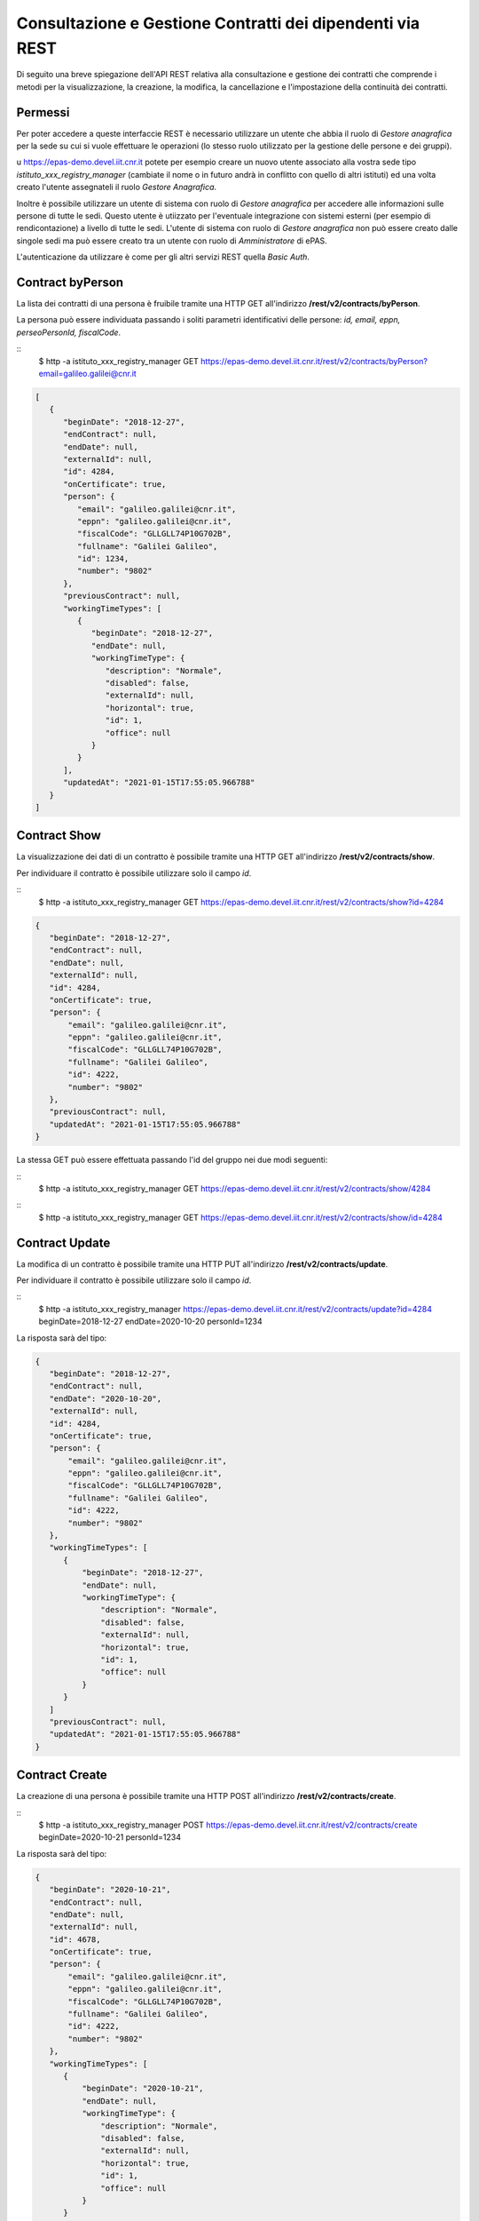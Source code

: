 Consultazione e Gestione Contratti dei dipendenti via REST
==========================================================

Di seguito una breve spiegazione dell'API REST relativa alla consultazione e gestione dei contratti
che comprende i metodi per la visualizzazione, la creazione, la modifica, la cancellazione e
l'impostazione della continuità dei contratti.

Permessi
--------

Per poter accedere a queste interfaccie REST è necessario utilizzare un utente che abbia il ruolo
di *Gestore anagrafica* per la sede su cui si vuole effettuare le operazioni (lo stesso ruolo
utilizzato per la gestione delle persone e dei gruppi).

u https://epas-demo.devel.iit.cnr.it potete per esempio creare un nuovo utente associato alla
vostra sede tipo *istituto_xxx_registry_manager* (cambiate il nome o in futuro andrà in
conflitto con quello di altri istituti) ed una volta creato l'utente assegnateli il
ruolo *Gestore Anagrafica*.

Inoltre è possibile utilizzare un utente di sistema con ruolo di *Gestore anagrafica* per accedere 
alle informazioni sulle persone di tutte le sedi. Questo utente è utiizzato per l'eventuale 
integrazione con sistemi esterni (per esempio di rendicontazione) a livello di tutte le sedi. 
L'utente di sistema con ruolo di *Gestore anagrafica* non può essere creato dalle singole sedi ma
può essere creato tra un utente con ruolo di *Amministratore* di ePAS.

L'autenticazione da utilizzare è come per gli altri servizi REST quella *Basic Auth*.


Contract byPerson
-----------------

La lista dei contratti di una persona è fruibile tramite una HTTP GET all'indirizzo
**/rest/v2/contracts/byPerson**.

La persona può essere individuata passando i soliti parametri identificativi delle persone:
*id, email, eppn, perseoPersonId, fiscalCode*.

::
  $ http -a istituto_xxx_registry_manager GET https://epas-demo.devel.iit.cnr.it/rest/v2/contracts/byPerson?email=galileo.galilei@cnr.it

.. code-block:: json

  [
     {
        "beginDate": "2018-12-27",
        "endContract": null,
        "endDate": null,
        "externalId": null,
        "id": 4284,
        "onCertificate": true,
        "person": {
           "email": "galileo.galilei@cnr.it",
           "eppn": "galileo.galilei@cnr.it",
           "fiscalCode": "GLLGLL74P10G702B",
           "fullname": "Galilei Galileo",
           "id": 1234,
           "number": "9802"
        },
        "previousContract": null,
        "workingTimeTypes": [
           {
              "beginDate": "2018-12-27",
              "endDate": null,
              "workingTimeType": {
                 "description": "Normale",
                 "disabled": false,
                 "externalId": null,
                 "horizontal": true,
                 "id": 1,
                 "office": null
              }
           }
        ],
        "updatedAt": "2021-01-15T17:55:05.966788"
     }
  ]


Contract Show
-------------

La visualizzazione dei dati di un contratto è possibile tramite una HTTP GET all'indirizzo
**/rest/v2/contracts/show**.

Per individuare il contratto è possibile utilizzare solo il campo *id*.

::
  $ http -a istituto_xxx_registry_manager GET https://epas-demo.devel.iit.cnr.it/rest/v2/contracts/show?id=4284

.. code-block:: json

  {
     "beginDate": "2018-12-27",
     "endContract": null,
     "endDate": null,
     "externalId": null,
     "id": 4284,
     "onCertificate": true,
     "person": {
         "email": "galileo.galilei@cnr.it",
         "eppn": "galileo.galilei@cnr.it",
         "fiscalCode": "GLLGLL74P10G702B",
         "fullname": "Galilei Galileo",
         "id": 4222,
         "number": "9802"
     },
     "previousContract": null,
     "updatedAt": "2021-01-15T17:55:05.966788"
  }


La stessa GET può essere effettuata passando l'id del gruppo nei due modi seguenti:

::
  $ http -a istituto_xxx_registry_manager GET https://epas-demo.devel.iit.cnr.it/rest/v2/contracts/show/4284

::
  $ http -a istituto_xxx_registry_manager GET https://epas-demo.devel.iit.cnr.it/rest/v2/contracts/show/id=4284


Contract Update
---------------

La modifica di un contratto è possibile tramite una HTTP PUT all'indirizzo
**/rest/v2/contracts/update**.

Per individuare il contratto è possibile utilizzare solo il campo *id*.

::
  $ http -a istituto_xxx_registry_manager https://epas-demo.devel.iit.cnr.it/rest/v2/contracts/update?id=4284 beginDate=2018-12-27 endDate=2020-10-20 personId=1234

La risposta sarà del tipo:

.. code-block:: json

  {
     "beginDate": "2018-12-27",
     "endContract": null,
     "endDate": "2020-10-20",
     "externalId": null,
     "id": 4284,
     "onCertificate": true,
     "person": {
         "email": "galileo.galilei@cnr.it",
         "eppn": "galileo.galilei@cnr.it",
         "fiscalCode": "GLLGLL74P10G702B",
         "fullname": "Galilei Galileo",
         "id": 4222,
         "number": "9802"
     },
     "workingTimeTypes": [
        {
            "beginDate": "2018-12-27",
            "endDate": null,
            "workingTimeType": {
                "description": "Normale",
                "disabled": false,
                "externalId": null,
                "horizontal": true,
                "id": 1,
                "office": null
            }
        }
     ]
     "previousContract": null,
     "updatedAt": "2021-01-15T17:55:05.966788"
  }


Contract Create
---------------

La creazione di una persona è possibile tramite una HTTP POST all'indirizzo
**/rest/v2/contracts/create**.

::
  $ http -a istituto_xxx_registry_manager POST https://epas-demo.devel.iit.cnr.it/rest/v2/contracts/create beginDate=2020-10-21 personId=1234

La risposta sarà del tipo:

.. code-block:: json

  {
     "beginDate": "2020-10-21",
     "endContract": null,
     "endDate": null,
     "externalId": null,
     "id": 4678,
     "onCertificate": true,
     "person": {
         "email": "galileo.galilei@cnr.it",
         "eppn": "galileo.galilei@cnr.it",
         "fiscalCode": "GLLGLL74P10G702B",
         "fullname": "Galilei Galileo",
         "id": 4222,
         "number": "9802"
     },
     "workingTimeTypes": [
        {
            "beginDate": "2020-10-21",
            "endDate": null,
            "workingTimeType": {
                "description": "Normale",
                "disabled": false,
                "externalId": null,
                "horizontal": true,
                "id": 1,
                "office": null
            }
        }
     ]
    "previousContract": null
  }

Le uniche cosa da notare sono la necessità di indicare obbligatoriamente il campo *personId*
(1234 nell'esempio) ed il campo *beginDate*.
È anche possibile impostare un campo *workingTimeTypeId* che contiene l'id che riferisce il tipo
di orario di lavoro del dipendente da associare a questo contratto.
La lista dei tipi di orario di lavoro è ancora disponibile con un apposito servizio REST.
Se il campo workingTimeTypeId non viene passato il contratto viene creato con tipo orario di
lavoro "*Normale*", quello con 7:12 giornalieri.

Sia nella creazione che nell'aggiornamento sono presenti i controlli che le date del contratto non
si intersechino con quelle di altri contratti già esistenti.

Continuazione di due contratti consecutivi
------------------------------------------

È possibile impostare che un contratto è continuativo rispetto al precedente e che qundi ne erediti
le ferie non godute precedenti. 
Questa funzionalità è da utilizzare per esempio per alcune stabilizzazioni dove il dipendente
mantiene dal precedente contratto la situazione delle ferie non godute.
Per impostare e rimuovere che un contratto è continuativo rispetto al precedente è possibile
utilizzare con un HTTP PUT i metodi:

  - **/rest/v2/contract/setPreviousContract**
  - **/rest/v2/contract/unsetPreviousContract**

::
  $ http -a istituto_xxx_registry_manager PUT https://epas-demo.devel.iit.cnr.it/rest/v2/contract/setPreviousContract?id=4678

::
  $ http -a istituto_xxx_registry_manager PUT https://epas-demo.devel.iit.cnr.it/rest/v2/contract/unsetPreviousContract?id=4678


Contract Delete
---------------

La cancellazione di un contratto è possibile tramite una HTTP DELETE all'indirizzo
**/rest/v2/contract/delete**.

Per individuare il gruppo da eliminare si utilizza il parametro *id* del contratto.

::
  $ http -a istituto_xxx_registry_manager DELETE https://epas-demo.devel.iit.cnr.it/rest/v2/contract/delete?id=4678
